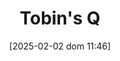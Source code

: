 :PROPERTIES:
:ID:       6674acce-800f-489e-9ddc-ea48873dbf6e
:END:
#+title:      Tobin's Q
#+date:       [2025-02-02 dom 11:46]
#+filetags:   :placeholder:
#+identifier: 20250202T114657
#+OPTIONS: num:nil ^:{} toc:nil
